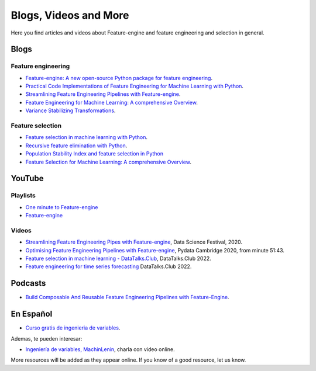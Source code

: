 .. _featureengine_blogs:

Blogs, Videos and More
======================

Here you find articles and videos about Feature-engine and feature engineering and
selection in general.

Blogs
-----

Feature engineering
~~~~~~~~~~~~~~~~~~~

- `Feature-engine: A new open-source Python package for feature engineering <https://trainindata.medium.com/feature-engine-a-new-open-source-python-package-for-feature-engineering-29a0ab88ea7c/>`_.
- `Practical Code Implementations of Feature Engineering for Machine Learning with Python <https://towardsdatascience.com/practical-code-implementations-of-feature-engineering-for-machine-learning-with-python-f13b953d4bcd>`_.
- `Streamlining Feature Engineering Pipelines with Feature-engine <https://towardsdatascience.com/streamlining-feature-engineering-pipelines-with-feature-engine-e781d551f470?gi=e0fa6e5c0c1a/>`_.
- `Feature Engineering for Machine Learning: A comprehensive Overview <https://www.blog.trainindata.com/feature-engineering-for-machine-learning/>`_.
- `Variance Stabilizing Transformations <https://www.blog.trainindata.com/variance-stabilizing-transformations-in-machine-learning/>`_.

Feature selection
~~~~~~~~~~~~~~~~~

- `Feature selection in machine learning with Python <https://www.blog.trainindata.com/feature-selection-machine-learning-with-python/>`_.
- `Recursive feature elimination with Python <https://www.blog.trainindata.com/recursive-feature-elimination-with-python/>`_.
- `Population Stability Index and feature selection in Python <https://www.blog.trainindata.com/population-stability-index-and-feature-selection-python/>`_
- `Feature Selection for Machine Learning: A comprehensive Overview <https://www.blog.trainindata.com/feature-selection-for-machine-learning/>`_.


YouTube
-------

Playlists
~~~~~~~~~

- `One minute to Feature-engine <https://www.youtube.com/watch?v=nisuJQTyDSA&list=PL_7uaHXkQmKVXh06fCWRxdQRZsl3wva5k>`_
- `Feature-engine <https://www.youtube.com/watch?v=maRloknVxVg&list=PL_7uaHXkQmKVlqlvgQJuaWEKjagHbERtp>`_

Videos
~~~~~~

- `Streamlining Feature Engineering Pipes with Feature-engine <https://www.youtube.com/watch?v=0V3_uXX30Ko>`_, Data Science Festival, 2020.
- `Optimising Feature Engineering Pipelines with Feature-engine <https://www.youtube.com/watch?v=qT-3KUaFYmk/>`_, Pydata Cambridge 2020, from minute 51:43.
- `Feature selection in machine learning - DataTalks.Club <https://www.youtube.com/watch?v=blvmNWbcPDo>`_, DataTalks.Club 2022.
- `Feature engineering for time series forecasting <https://www.youtube.com/watch?v=2vMNiSeNUjI>`_ DataTalks.Club 2022.

Podcasts
--------

- `Build Composable And Reusable Feature Engineering Pipelines with Feature-Engine <https://www.pythonpodcast.com/feature-engine-feature-engineering-pipelines-episode-338/>`_.

En Español
----------

- `Curso gratis de ingenieria de variables <https://www.youtube.com/watch?v=fmAUVceuQu4&list=PL_7uaHXkQmKU6JyThyqyUUZdCYqJJ9SeO>`_.

Ademas, te pueden interesar:

- `Ingeniería de variables, MachinLenin <https://www.youtube.com/watch?v=NhCxOOoFXds>`_, charla con video online.

More resources will be added as they appear online. If you know of a good resource, let us know.
